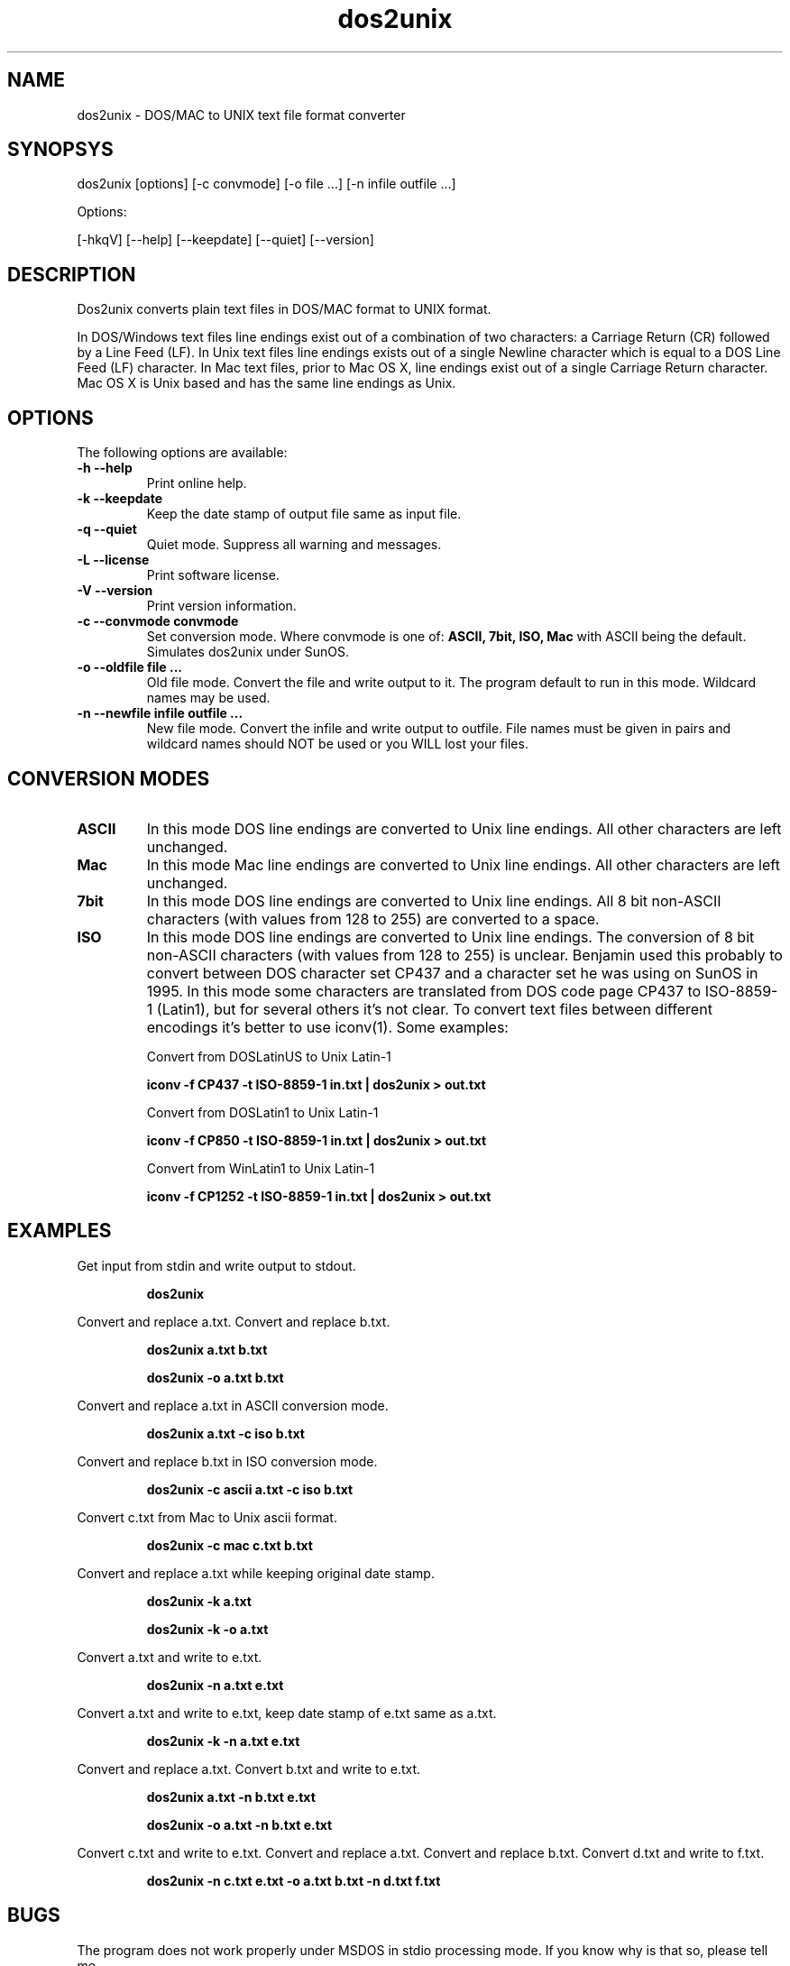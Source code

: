 .TH "dos2unix" "1" "dos2unix 4.0" "2009" ""
.SH "NAME"
dos2unix \- DOS/MAC to UNIX text file format converter

.SH "SYNOPSYS"
dos2unix [options] [\-c convmode] [\-o file ...] [\-n infile outfile ...]
.PP 
Options:
.PP 
[\-hkqV] [\-\-help] [\-\-keepdate] [\-\-quiet] [\-\-version]

.SH "DESCRIPTION"
.PP 
Dos2unix converts plain text files in DOS/MAC format to UNIX format.

In DOS/Windows text files line endings exist out of a combination of two characters:
a Carriage Return (CR) followed by a Line Feed (LF).
In Unix text files line endings exists out of a single Newline character which
is equal to a DOS Line Feed (LF) character.
In Mac text files, prior to Mac OS X, line endings exist out of a single Carriage
Return character. Mac OS X is Unix based and has the same line endings as Unix.


.SH "OPTIONS"
The following options are available:
.TP 
.B \-h \-\-help
Print online help.

.TP 
.B \-k \-\-keepdate
Keep the date stamp of output file same as input file.

.TP 
.B \-q \-\-quiet
Quiet mode. Suppress all warning and messages.

.TP 
.B \-L \-\-license
Print software license.

.TP 
.B \-V \-\-version
Print version information.

.TP 
.B \-c \-\-convmode convmode
Set conversion mode. Where convmode is one of:
.B ASCII, 7bit, ISO, Mac
with ASCII being the default.
Simulates dos2unix under SunOS.



.TP 
.B \-o \-\-oldfile file ...
Old file mode. Convert the file and write output to it. The program 
default to run in this mode. Wildcard names may be used.

.TP 
.B \-n \-\-newfile infile outfile ...
New file mode. Convert the infile and write output to outfile. File names
must be given in pairs and wildcard names should NOT be used or you WILL 
lost your files. 

.SH "CONVERSION MODES"

.TP
.B ASCII
In this mode DOS line endings are converted to Unix line endings.
All other characters are left unchanged.

.TP
.B Mac
In this mode Mac line endings are converted to Unix line endings.
All other characters are left unchanged.

.TP
.B 7bit
In this mode DOS line endings are converted to Unix line endings.
All 8 bit non-ASCII characters (with values from 128 to 255) are converted
to a space.

.TP
.B ISO
In this mode DOS line endings are converted to Unix line endings.  The
conversion of 8 bit non-ASCII characters (with values from 128 to 255) is
unclear. Benjamin used this probably to convert between DOS character set CP437
and a character set he was using on SunOS in 1995. In this mode some characters
are translated from DOS code page CP437 to ISO-8859-1 (Latin1), but for several
others it's not clear. To convert text files between different encodings it's
better to use iconv(1). Some examples:

Convert from DOSLatinUS to Unix Latin-1
.IP
.B iconv -f CP437 -t ISO-8859-1 in.txt | dos2unix > out.txt

Convert from DOSLatin1 to Unix Latin-1
.IP
.B iconv -f CP850 -t ISO-8859-1 in.txt | dos2unix > out.txt

Convert from WinLatin1 to Unix Latin-1
.IP
.B iconv -f CP1252 -t ISO-8859-1 in.txt | dos2unix > out.txt

.SH "EXAMPLES"
.LP 
Get input from stdin and write output to stdout.
.IP 
.B dos2unix

.LP 
Convert and replace a.txt. Convert and replace b.txt.
.IP 
.B dos2unix a.txt b.txt
.IP 
.B dos2unix \-o a.txt b.txt

.LP 
Convert and replace a.txt in ASCII conversion mode. 
.IP 
.B dos2unix a.txt \-c iso b.txt

.LP 
Convert and replace b.txt in ISO conversion mode.
.IP 
.B dos2unix \-c ascii a.txt \-c iso b.txt

.LP 
Convert c.txt from Mac to Unix ascii format.

.IP 
.B dos2unix \-c mac c.txt  b.txt

.LP 
Convert and replace a.txt while keeping original date stamp.
.IP 
.B dos2unix \-k a.txt
.IP 
.B dos2unix \-k \-o a.txt

.LP 
Convert a.txt and write to e.txt.
.IP 
.B dos2unix \-n a.txt e.txt

.LP 
Convert a.txt and write to e.txt, keep date stamp of e.txt same as a.txt.
.IP 
.B dos2unix \-k \-n a.txt e.txt 

.LP 
Convert and replace a.txt. Convert b.txt and write to e.txt.
.IP 
.B dos2unix a.txt \-n b.txt e.txt
.IP 
.B dos2unix \-o a.txt \-n b.txt e.txt

.LP 
Convert c.txt and write to e.txt. Convert and replace a.txt.
Convert and replace b.txt. Convert d.txt and write to f.txt.
.IP 
.B dos2unix \-n c.txt e.txt \-o a.txt b.txt \-n d.txt f.txt

.SH "BUGS"
The program does not work properly under MSDOS in stdio processing mode. 
If you know why is that so, please tell me.

.SH "AUTHORS"
Benjamin Lin \- <blin@socs.uts.edu.au>

Bernd Johannes Wuebben (mac2unix mode) <wuebben@kde.org>

Erwin Waterlander <waterlan@xs4all.nl>

Project page: http://www.xs4all.nl/~waterlan/#DOS2UNIX

SourceForge page: http://sourceforge.net/projects/dos2unix/

.SH "SEE ALSO"
unix2dos(1) mac2unix(1) iconv(1)

